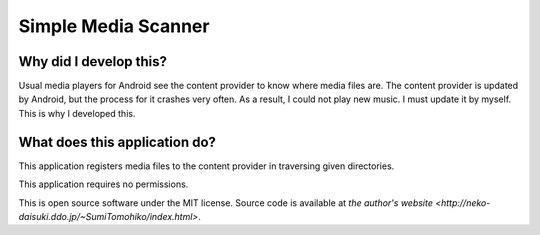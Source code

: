 
Simple Media Scanner
********************

Why did I develop this?
=======================

Usual media players for Android see the content provider to know where media
files are. The content provider is updated by Android, but the process for it
crashes very often. As a result, I could not play new music. I must update it by
myself. This is why I developed this.

What does this application do?
==============================

This application registers media files to the content provider in traversing
given directories.

This application requires no permissions.

This is open source software under the MIT license. Source code is available at
`the author's website <http://neko-daisuki.ddo.jp/~SumiTomohiko/index.html>`.

.. vim: tabstop=2 shiftwidth=2 expandtab softtabstop=2 filetype=rst
